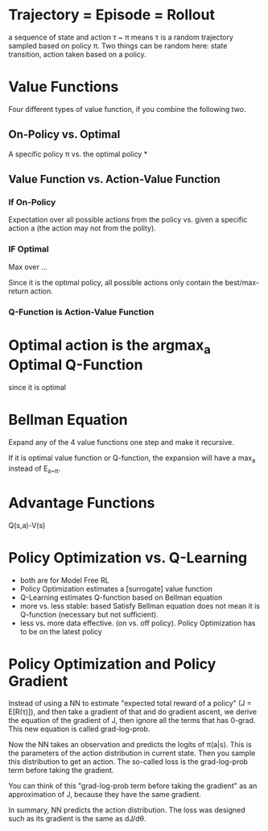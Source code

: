 * Trajectory = Episode = Rollout
a sequence of state and action
\tau ~ \pi means \tau is a random trajectory sampled based on policy \pi. Two things can be random here: state transition, action taken based on a policy.

* Value Functions
Four different types of value function, if you combine the following two.
** On-Policy vs. Optimal
A specific policy \pi vs. the optimal policy *
** Value Function vs. Action-Value Function
*** If On-Policy
Expectation over all possible actions from the policy vs. given a specific action a (the action may not from the polity).
*** IF Optimal
Max over ...

Since it is the optimal policy, all possible actions only contain the best/max-return action.
*** Q-Function is Action-Value Function

* Optimal action is the argmax_a Optimal Q-Function
since it is optimal

* Bellman Equation
Expand any of the 4 value functions one step and make it recursive.

If it is optimal value function or Q-function, the expansion will have a max_{a} instead of E_{a~\pi}.

* Advantage Functions
Q(s,a)-V(s)

* Policy Optimization vs. Q-Learning
- both are for Model Free RL
- Policy Optimization estimates a [surrogate] value function
- Q-Learning estimates Q-function based on Bellman equation
- more vs. less stable: based Satisfy Bellman equation does not mean it is Q-function (necessary but not sufficient).
- less vs. more data effective. (on vs. off policy). Policy Optimization has to be on the latest policy

* Policy Optimization and Policy Gradient
Instead of using a NN to estimate "expected total reward of a policy" (J = E[R(\tau)]), and then take a gradient of that and do gradient ascent, we derive the equation of the gradient of J, then ignore all the terms that has 0-grad. This new equation is called grad-log-prob.

Now the NN takes an observation and predicts the logits of \pi(a|s). This is the parameters of the action distribution in current state. Then you sample this distribution to get an action. The so-called loss is the grad-log-prob term before taking the gradient.

You can think of this "grad-log-prob term before taking the gradient" as an approximation of J, because they have the same gradient.

In summary, NN predicts the action distribution. The loss was designed such as its gradient is the same as dJ/d\theta.
